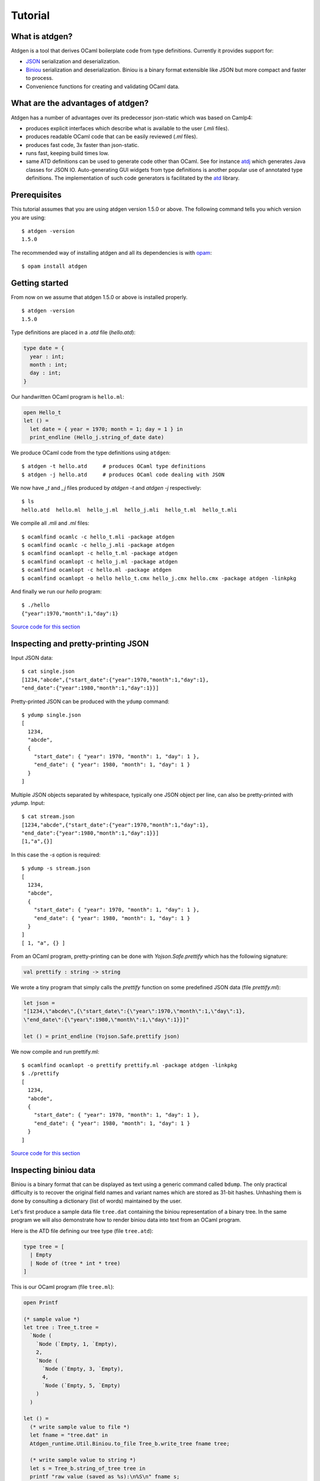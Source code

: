 ********
Tutorial
********

What is atdgen?
===============

Atdgen is a tool that derives OCaml boilerplate code from type definitions.
Currently it provides support for:

* `JSON <http://json.org/>`_ serialization and deserialization.
* `Biniou <https://raw.githubusercontent.com/mjambon/atd/master/atdgen-doc/src/biniou-format.txt>`_ serialization and deserialization.
  Biniou is a binary format extensible like JSON but more compact
  and faster to process.
* Convenience functions for creating and validating OCaml data.


What are the advantages of atdgen?
==================================

Atdgen has a number of advantages over its predecessor json-static
which was based on Camlp4:

* produces explicit interfaces which describe what is available to
  the user (`.mli` files).
* produces readable OCaml code that can be easily reviewed
  (`.ml` files).
* produces fast code, 3x faster than json-static.
* runs fast, keeping build times low.
* same ATD definitions can be used to generate code other than
  OCaml. See for instance
  `atdj <https://github.com/mjambon/atd/tree/master/atdj>`_
  which generates Java classes for JSON IO.
  Auto-generating GUI widgets from type definitions is another
  popular use of annotated type definitions. The implementation of
  such code generators is facilitated by the
  `atd <https://github.com/mjambon/atd/tree/atd>`_ library.


Prerequisites
=============

This tutorial assumes that you are using atdgen version 1.5.0 or above.
The following command tells you which version you are using:

::

  $ atdgen -version
  1.5.0

The recommended way of installing atdgen and all its dependencies is with
`opam <http://opam.ocamlpro.com/>`_:

::

  $ opam install atdgen


Getting started
===============

From now on we assume that atdgen 1.5.0 or above is installed properly.

::

  $ atdgen -version
  1.5.0

Type definitions are placed in a `.atd` file (`hello.atd`):

.. code-block:: ocaml

  type date = {
    year : int;
    month : int;
    day : int;
  }

Our handwritten OCaml program is ``hello.ml``:

.. code-block:: ocaml

  open Hello_t
  let () =
    let date = { year = 1970; month = 1; day = 1 } in
    print_endline (Hello_j.string_of_date date)

We produce OCaml code from the type definitions using ``atdgen``:

::

  $ atdgen -t hello.atd     # produces OCaml type definitions
  $ atdgen -j hello.atd     # produces OCaml code dealing with JSON

We now have `_t` and `_j` files produced by `atdgen -t` and `atdgen -j`
respectively:

::

  $ ls
  hello.atd  hello.ml  hello_j.ml  hello_j.mli  hello_t.ml  hello_t.mli

We compile all `.mli` and `.ml` files:

::

  $ ocamlfind ocamlc -c hello_t.mli -package atdgen
  $ ocamlfind ocamlc -c hello_j.mli -package atdgen
  $ ocamlfind ocamlopt -c hello_t.ml -package atdgen
  $ ocamlfind ocamlopt -c hello_j.ml -package atdgen
  $ ocamlfind ocamlopt -c hello.ml -package atdgen
  $ ocamlfind ocamlopt -o hello hello_t.cmx hello_j.cmx hello.cmx -package atdgen -linkpkg

And finally we run our `hello` program:

::

  $ ./hello
  {"year":1970,"month":1,"day":1}

`Source code for this section <https://github.com/mjambon/doc/src/tutorial-data/hello>`_

Inspecting and pretty-printing JSON
===================================

Input JSON data:

::

  $ cat single.json
  [1234,"abcde",{"start_date":{"year":1970,"month":1,"day":1},
  "end_date":{"year":1980,"month":1,"day":1}}]

Pretty-printed JSON can be produced with the ``ydump`` command:

::

  $ ydump single.json
  [
    1234,
    "abcde",
    {
      "start_date": { "year": 1970, "month": 1, "day": 1 },
      "end_date": { "year": 1980, "month": 1, "day": 1 }
    }
  ]

Multiple JSON objects separated by whitespace, typically one JSON object
per line, can also be pretty-printed with `ydump`. Input:

::

  $ cat stream.json
  [1234,"abcde",{"start_date":{"year":1970,"month":1,"day":1},
  "end_date":{"year":1980,"month":1,"day":1}}]
  [1,"a",{}]

In this case the `-s` option is required:

::

  $ ydump -s stream.json
  [
    1234,
    "abcde",
    {
      "start_date": { "year": 1970, "month": 1, "day": 1 },
      "end_date": { "year": 1980, "month": 1, "day": 1 }
    }
  ]
  [ 1, "a", {} ]

From an OCaml program, pretty-printing can be done with `Yojson.Safe.prettify`
which has the following signature:

.. code-block:: ocaml

  val prettify : string -> string

We wrote a tiny program that simply calls the `prettify` function on
some predefined JSON data (file `prettify.ml`):

.. code-block:: ocaml

  let json =
  "[1234,\"abcde\",{\"start_date\":{\"year\":1970,\"month\":1,\"day\":1},
  \"end_date\":{\"year\":1980,\"month\":1,\"day\":1}}]"

  let () = print_endline (Yojson.Safe.prettify json)

We now compile and run prettify.ml:

::

  $ ocamlfind ocamlopt -o prettify prettify.ml -package atdgen -linkpkg
  $ ./prettify
  [
    1234,
    "abcde",
    {
      "start_date": { "year": 1970, "month": 1, "day": 1 },
      "end_date": { "year": 1980, "month": 1, "day": 1 }
    }
  ]

`Source code for this section <https://github.com/mjambon/doc/src/tutorial-data/pretty-json>`__



Inspecting biniou data
======================

Biniou is a binary format that can be displayed as text using a generic command
called ``bdump``. The only practical difficulty is to recover the original field
names and variant names which are stored as 31-bit hashes. Unhashing them is
done by consulting a dictionary (list of words) maintained by the user.

Let's first produce a sample data file ``tree.dat`` containing the
biniou representation of a binary tree. In the same program
we will also demonstrate how to render biniou data into text from an
OCaml program.

Here is the ATD file defining our tree type (file ``tree.atd``):

.. code-block:: ocaml

  type tree = [
    | Empty
    | Node of (tree * int * tree)
  ]

This is our OCaml program (file ``tree.ml``):

.. code-block:: ocaml

  open Printf

  (* sample value *)
  let tree : Tree_t.tree =
    `Node (
      `Node (`Empty, 1, `Empty),
      2,
      `Node (
        `Node (`Empty, 3, `Empty),
        4,
        `Node (`Empty, 5, `Empty)
      )
    )

  let () =
    (* write sample value to file *)
    let fname = "tree.dat" in
    Atdgen_runtime.Util.Biniou.to_file Tree_b.write_tree fname tree;

    (* write sample value to string *)
    let s = Tree_b.string_of_tree tree in
    printf "raw value (saved as %s):\n%S\n" fname s;
    printf "length: %i\n" (String.length s);

    printf "pretty-printed value (without dictionary):\n";
    print_endline (Bi_io.view s);

    printf "pretty-printed value (with dictionary):\n";
    let unhash = Bi_io.make_unhash ["Empty"; "Node"; "foo"; "bar" ] in
    print_endline (Bi_io.view ~unhash s)

Compilation:

::

  $ atdgen -t tree.atd
  $ atdgen -b tree.atd
  $ ocamlfind ocamlopt -o tree \
      tree_t.mli tree_t.ml tree_b.mli tree_b.ml tree.ml \
      -package atdgen -linkpkg

Running the program:

::

  $ ./tree
  raw value (saved as tree.dat):
  "\023\179\2276\"\020\003\023\179\2276\"\020\003\023\003\007\170m\017\002\023\003\007\170m\017\004\023\179\2276\"\020\003\023\179\2276\"\020\003\023\003\007\170m\017\006\023\003\007\170m\017\b\023\179\2276\"\020\003\023\003\007\170m\017\n\023\003\007\170m"
  length: 75
  pretty-printed value (without dictionary):
  <#33e33622:
    (<#33e33622: (<#0307aa6d>, 1, <#0307aa6d>)>,
      2,
      <#33e33622:
        (<#33e33622: (<#0307aa6d>, 3, <#0307aa6d>)>,
          4,
          <#33e33622: (<#0307aa6d>, 5, <#0307aa6d>)>)>)>
  pretty-printed value (with dictionary):
  <"Node":
    (<"Node": (<"Empty">, 1, <"Empty">)>,
      2,
      <"Node":
        (<"Node": (<"Empty">, 3, <"Empty">)>,
          4,
          <"Node": (<"Empty">, 5, <"Empty">)>)>)>

Now let's see how to pretty-print any biniou data from the command line.
Our sample data are now in file `tree.dat`:

::

  $ ls -l tree.dat
  -rw-r--r-- 1 martin martin 75 Apr 17 01:46 tree.dat

We use the command ``bdump`` to render our sample biniou data as text:

::

  $ bdump tree.dat
  <#33e33622:
    (<#33e33622: (<#0307aa6d>, 1, <#0307aa6d>)>,
      2,
      <#33e33622:
        (<#33e33622: (<#0307aa6d>, 3, <#0307aa6d>)>,
          4,
          <#33e33622: (<#0307aa6d>, 5, <#0307aa6d>)>)>)>

We got hashes for the variant names ``Empty`` and ``Node``. Let's add them to the
dictionary:

::

  $ bdump -w Empty,Node tree.dat
  <"Node":
    (<"Node": (<"Empty">, 1, <"Empty">)>,
      2,
      <"Node":
        (<"Node": (<"Empty">, 3, <"Empty">)>,
          4,
          <"Node": (<"Empty">, 5, <"Empty">)>)>)>

``bdump`` remembers the dictionary so we don't have to pass the ``-w`` option
anymore (for this user on this machine). The following now works:

::

  $ bdump tree.dat
  <"Node":
    (<"Node": (<"Empty">, 1, <"Empty">)>,
      2,
      <"Node":
        (<"Node": (<"Empty">, 3, <"Empty">)>,
          4,
          <"Node": (<"Empty">, 5, <"Empty">)>)>)>

`Source code for this section <https://github.com/mjambon/doc/src/tutorial-data/inspect-biniou>`__

Optional fields and default values
==================================

Although OCaml records do not support optional fields, both the JSON
and biniou formats make it possible to omit certain fields on a
per-record basis.

For example the JSON record `{ "x": 0, "y": 0 }` can be more
compactly written as `{}` if the reader knows the default values for
the missing fields `x` and `y`. Here is the corresponding type
definition:

.. code-block:: ocaml

  type vector_v1 = { ~x: int; ~y: int }

``~x`` means that field ``x`` supports a default value. Since we do not specify
the default value ourselves, the built-in default is used, which is 0.

If we want the default to be something else than 0, we just have to specify it
as follows:

.. code-block:: ocaml

  type vector_v2 = {
    ~x <ocaml default="1">: int; (* default x is 1 *)
    ~y: int;                     (* default y is 0 *)
  }


It is also possible to specify optional fields without a default value. For
example, let's add an optional ``z`` field:

.. code-block:: ocaml

  type vector_v3 = {
    ~x: int;
    ~y: int;
    ?z: int option;
  }

The following two examples are valid JSON representations of data of type
``vector_v3``:

.. code-block:: json

  { "x": 2, "y": 2, "z": 3 }  // OCaml: { x = 2; y = 2; z = Some 3 }

.. code-block:: json

  { "x": 2, "y": 2 }          // OCaml: { x = 2; y = 2; z = None }

By default, JSON fields whose value is ``null`` are treated
as missing fields. The following two JSON objects are therefore equivalent:

.. code-block:: json

  { "x": 2, "y": 2, "z": null }
  { "x": 2, "y": 2 }

Note also the difference between ``?z: int option`` and ``~z: int option``:

.. code-block:: ocaml

  type vector_v4 = {
    ~x: int;
    ~y: int;
    ~z: int option;  (* no unwrapping of the JSON field value! *)
  }

Here are valid values of type ``vector_v4``, showing that it is usually not what
is intended:

.. code-block:: json

  { "x": 2, "y": 2, "z": [ "Some", 3 ] }

.. code-block:: json

  { "x": 2, "y": 2, "z": "None" }

.. code-block:: json

  { "x": 2, "y": 2 }


Smooth protocol upgrades
========================

Problem: you have a production system that uses a specific JSON or biniou
format. It may be data files or a client-server pair. You now want to add a
field to a record type or to add a case to a variant type.

Both JSON and biniou allow extra record fields. If the consumer does not know
how to deal with the extra field, the default behavior is to happily ignore it.


Adding or removing an optional record field
-------------------------------------------

.. code-block:: ocaml

  type t = {
    x: int;
    y: int;
  }

Same ``.atd`` source file, edited:

.. code-block:: ocaml

  type t = {
    x: int;
    y: int;
    ~z: int; (* new field *)
  }

* Upgrade producers and consumers in any order
* Converting old data is not required nor useful


Adding a required record field
---------

.. code-block:: ocaml

  type t = {
    x: int;
    y: int;
  }

Same ``.atd`` source file, edited:

.. code-block:: ocaml

  type t = {
    x: int;
    y: int;
    z: int; (* new field *)
  }


* Upgrade all producers before the consumers
* Converting old data requires special-purpose hand-written code


Removing a required record field
--------------------------------

* Upgrade all consumers before the producers
* Converting old data is not required but may save some storage space
  (just read and re-write each record using the new type)

Adding a variant case
---------------------

.. code-block:: ocaml

  type t = [ A | B ]

Same ``.atd`` source file, edited:

.. code-block:: ocaml

  type t = [ A | B | C ]


* Upgrade all consumers before the producers
* Converting old data is not required and would have no effect


Removing a variant case
-----------------------

* Upgrade all producers before the consumers
* Converting old data requires special-purpose hand-written code

Avoiding future problems
------------------------

* In doubt, use records rather than tuples because it makes it possible to add
  or remove any field or to reorder them.
* Do not hesitate to create variant types with only one case or records with
  only one field if you think they might be extended later.

Data validation
===============

Atdgen can be used to produce data validators for all types defined in an ATD
file, based on user-given validators specified only for certain types. A simple
example is:

.. code-block:: ocaml

  type t = string <ocaml valid="fun s -> String.length s >= 8"> option

``atdgen -v`` will produce something equivalent to the following
implementation:

.. code-block:: ocaml

  let validate_t x =
    match x with
        None -> true
      | Some x -> (fun s -> String.length s >= 8) x

Let's now consider a more realistic example with complex validators defined in a
separate ``.ml`` file. We created the following 3 source files:

* ``resume.atd``: contains the type definitions with annotations
* ``resume_util.ml``: contains our handwritten validators
* ``resume.ml``: is our main program that creates data and
  calls the validators


In terms of OCaml modules we have:


* ``Resume_t``: produced by ``atdgen -t resume.atd``, provides OCaml type
  definitions
* ``Resume_util``: depends on ``Resume_t``, provides validators mentioned in
  ``resume.atd``
* ``Resume_v``: produced by ``atdgen -v resume.atd``, depends on
  ``Resume_util``, provides a validator for each type
* ``Resume``: depends on ``Resume_v``, uses the validators


Type definitions are placed in ``resume.atd``:

.. code-block:: ocaml

  type text = string <ocaml valid="Resume_util.validate_some_text">

  type date = {
    year : int;
    month : int;
    day : int;
  } <ocaml valid="Resume_util.validate_date">

  type job = {
    company : text;
    title : text;
    start_date : date;
    ?end_date : date option;
  } <ocaml valid="Resume_util.validate_job">

  type work_experience = job list

``resume_util.ml`` contains our handwritten validators:

.. code-block:: ocaml

  open Resume_t

  let ascii_printable c =
    let n = Char.code c in
    n >= 32 && n <= 127

  (*
    Check that string is not empty and contains only ASCII printable
    characters (for the sake of the example; we use UTF-8 these days)
  *)
  let validate_some_text s =
    s <> "" &&
      try
        String.iter (fun c -> if not (ascii_printable c) then raise Exit) s;
        true
      with Exit ->
        false

  (*
    Check that the combination of year, month and day exists in the
    Gregorian calendar.
  *)
  let validate_date x =
    let y = x.year in
    let m = x.month in
    let d = x.day in
    m >= 1 && m <= 12 && d >= 1 &&
    (let dmax =
      match m with
          2 ->
            if y mod 4 = 0 && not (y mod 100 = 0) || y mod 400 = 0 then 29
            else 28
        | 1 | 3 | 5 | 7 | 8 | 10 | 12 -> 31
        | _ -> 30
    in
    d <= dmax)

  (* Compare dates chronologically *)
  let compare_date a b =
    let c = compare a.year b.year in
    if c <> 0 then c
    else
      let c = compare a.month b.month in
      if c <> 0 then c
      else compare a.day b.day

  (* Check that the end_date, when defined, is not earlier than the start_date *)
  let validate_job x =
    match x.end_date with
        None -> true
      | Some end_date ->
          compare_date x.start_date end_date <= 0

``resume.ml`` uses the ``validate_work_experience`` function provided by the
``Resume_v`` module:

.. code-block:: ocaml

  let check_experience x =
    let is_valid = Resume_v.validate_work_experience x in
    Printf.printf "%s:\n%s\n"
      (if is_valid then "VALID" else "INVALID")
      (Yojson.Safe.prettify (Resume_j.string_of_work_experience x))

  let () =
    (* one valid date *)
    let valid = { Resume_t.year = 2000; month = 2; day = 29 } in
    (* one invalid date *)
    let invalid = { Resume_t.year = 1900; month = 0; day = 0 } in
    (* two more valid dates, created with Resume_v.create_date *)
    let date1 = { Resume_t.year = 2005; month = 8; day = 1 } in
    let date2 = { Resume_t.year = 2006; month = 3; day = 22 } in

    let job = {
      Resume_t.company = "Acme Corp.";
      title = "Tester";
      start_date = date1;
      end_date = Some date2;
    }
    in
    let valid_job = { job with Resume_t.start_date = valid } in
    let invalid_job = { job with Resume_t.end_date = Some invalid } in
    let valid_experience = [ job; valid_job ] in
    let invalid_experience = [ job; invalid_job ] in
    check_experience valid_experience;
    check_experience invalid_experience

Output:

::

  VALID:
  [
    {
      "company": "Acme Corp.",
      "title": "Tester",
      "start_date": { "year": 2005, "month": 8, "day": 1 },
      "end_date": { "year": 2006, "month": 3, "day": 22 }
    },
    {
      "company": "Acme Corp.",
      "title": "Tester",
      "start_date": { "year": 2000, "month": 2, "day": 29 },
      "end_date": { "year": 2006, "month": 3, "day": 22 }
    }
  ]
  INVALID:
  [
    {
      "company": "Acme Corp.",
      "title": "Tester",
      "start_date": { "year": 2005, "month": 8, "day": 1 },
      "end_date": { "year": 2006, "month": 3, "day": 22 }
    },
    {
      "company": "Acme Corp.",
      "title": "Tester",
      "start_date": { "year": 2005, "month": 8, "day": 1 },
      "end_date": { "year": 1900, "month": 0, "day": 0 }
    }

`Source code for this section <https://github.com/mjambon/doc/src/tutorial-data/validate>`__

Modularity: referring to type definitions from another ATD file
===============================================================

It is possible to define types that depend on types defined in other ``.atd``
files. The example below is self-explanatory.

``part1.atd``:

.. code-block:: ocaml

  type t = { x : int; y : int }

``part2.atd``:

.. code-block:: ocaml

  type t1 <ocaml from="Part1" t="t"> = abstract
      (*
        Imports type t defined in file part1.atd.
        The local name is t1. Because the local name (t1) is different from the
        original name (t), we must specify the original name using t=.
      *)

  type t2 = t1 list

``part3.atd``:

.. code-block:: ocaml

  type t2 <ocaml from="Part2"> = abstract

  type t3 = {
    name : string;
    ?data : t2 option;
  }

``main.ml``:

.. code-block:: ocaml

  let v = {
    Part3_t.name = "foo";
    data = Some [
      { Part1_t.x = 1; y = 2 };
      { Part1_t.x = 3; y = 4 };
    ]
  }

  let () =
    Atdgen_runtime.Util.Json.to_channel Part3_j.write_t3 stdout v;
    print_newline ()

Output:

.. code-block:: json

  {"name":"foo","data":[{"x":1,"y":2},{"x":3,"y":4}]}

`Source code for this section <https://github.com/mjambon/doc/src/tutorial-data/modularity>`__


Managing JSON configuration files
=================================

JSON makes a good format for configuration files because it is human-readable,
easy to modify programmatically and widespread. Here is an example of how to use
atdgen to manage config files.


* **Specifying defaults** is done in the .atd file. See section [Optional fields
  and default values] for details on how to do that.

* **Auto-generating a template config file with default values**: a sample value
  in the OCaml world needs to be created but only fields without default need to
  be specified.

* **Describing the format** is achieved by embedding the .atd type definitions
  in the OCaml program and printing it out on request.

* **Loading a config file and reporting illegal fields** is achieved using the
  JSON deserializers produced by ``atdgen -j``. Option ``-j-strict-fields``
  ensures the misspelled field names are not ignored but reported as errors.

* **Reindenting a config file** is achieved by the pretty-printing function
  ``Yojson.Safe.prettify`` that takes a JSON string and returns an equivalent
  JSON string.

* **Showing implicit (default) settings** is achieved by passing the
  ``-j-defaults`` option to ``atdgen``. The OCaml config data is then serialized
  into JSON containing all fields, including those whose value is the default.

The example uses the following type definitions:

.. code-block:: ocaml

  type config = {
    title : string;
    ?description : string option;
    ~timeout <ocaml default="10"> : int;
    ~credentials : param list
      <ocaml valid="fun l ->
                      l <> [] || failwith \"missing credentials\"">;
  }

  type param = {
    name : string
      <ocaml valid="fun s -> s <> \"\"">;
    key : string
      <ocaml valid="fun s -> String.length s = 16">;
  }

Our program will perform the following actions:

::

  $ ./config -template
  {
    "title": "",
    "timeout": 10,
    "credentials": [ { "name": "foo", "key": "0123456789abcdef" } ]
  }

  $ ./config -format
  type config = {
    title : string;
    ?description : string option;
    ~timeout <ocaml default="10"> : int;
    ~credentials : param list
      <ocaml valid="fun l ->
                      l <> [] || failwith \"missing credentials\"">;
  }

  type param = {
    name : string
      <ocaml valid="fun s -> s <> \"\"">;
    key : string
      <ocaml valid="fun s -> String.length s = 16">;
  }

  $ cat sample-config.json
  {
    "title": "Example",
    "credentials": [
      {
        "name": "joeuser",
        "key": "db7c0877bdef3016"
      },
      {
        "name": "tester",
        "key": "09871ff387ac2b10"
      }
    ]
  }

  $ ./config -validate sample-config.json
  {
    "title": "Example",
    "timeout": 10,
    "credentials": [
      { "name": "joeuser", "key": "db7c0877bdef3016" },
      { "name": "tester", "key": "09871ff387ac2b10" }
    ]
  }

This is our `demo.sh` script that builds and runs our example
program called `config`:

::

  #! /bin/sh -e

  set -x

  # Embed the contents of the .atd file into our OCaml program
  echo 'let contents = "\' > config_atd.ml
  sed -e 's/\([\\"]\)/\\\1/g' config.atd >> config_atd.ml
  echo '"' >> config_atd.ml

  # Derive OCaml type definitions from .atd file
  atdgen -t config.atd

  # Derive JSON-related functions from .atd file
  atdgen -j -j-defaults -j-strict-fields config.atd

  # Derive validator from .atd file
  atdgen -v config.atd

  # Compile the OCaml program
  ocamlfind ocamlopt -o config \
    config_t.mli config_t.ml config_j.mli config_j.ml config_v.mli config_v.ml \
    config_atd.ml config.ml -package atdgen -linkpkg

  # Output a sample config
  ./config -template

  # Print the original type definitions
  ./config -format

  # Fail to validate an invalid config file
  ./config -validate bad-config1.json || :

  # Fail to validate another invalid config file (using custom validators)
  ./config -validate bad-config3.json || :

  # Validate, inject missing defaults and pretty-print
  ./config -validate sample-config.json

  This is the hand-written OCaml program. It can be used as a start
  point for a real-world program using a JSON config file:

.. code-block:: ocaml

  open Printf

  let param_template =
    (* Sample item used to populate the template config file *)
    {
      Config_v.name = "foo";
      key = "0123456789abcdef"
    }

  let config_template =
    (*
      Records can be conveniently created using functions generated by
      "atdgen -v".
      Here we use Config_v.create_config to create a record of type
      Config_t.config. The big advantage over creating the record
      directly using the record notation {...} is that we don't have to
      specify default values (such as timeout in this example).
    *)
    Config_v.create_config ~title:"" ~credentials: [param_template] ()

  let make_json_template () =
    (* Thanks to the -j-defaults flag passed to atdgen, even default
      fields will be printed out *)
    let compact_json = Config_j.string_of_config config_template in
    Yojson.Safe.prettify compact_json

  let print_template () =
    print_endline (make_json_template ())

  let print_format () =
    print_string Config_atd.contents

  let validate fname =
    let x =
      try
        (* Read config data structure from JSON file *)
        let x = Atdgen_runtime.Util.Json.from_file Config_j.read_config fname in
        (* Call the validators specified by <ocaml valid=...> *)
        if not (Config_v.validate_config x) then
          failwith "Some fields are invalid"
        else
          x
      with e ->
        (* Print decent error message and exit *)
        let msg =
          match e with
              Failure s
            | Yojson.Json_error s -> s
            | e -> Printexc.to_string e
        in
        eprintf "Error: %s\n%!" msg;
        exit 1
    in
    (* Convert config to compact JSON and pretty-print it.
      ~std:true means that the output will not use extended syntax for
      variants and tuples but only standard JSON. *)
    let json = Yojson.Safe.prettify ~std:true (Config_j.string_of_config x) in
    print_endline json

  type action = Template | Format | Validate of string

  let main () =
    let action = ref Template in
    let options = [
      "-template", Arg.Unit (fun () -> action := Template),
      "
            prints a sample configuration file";

      "-format", Arg.Unit (fun () -> action := Format),
      "
            prints the format specification of the config files (atd format)";

      "-validate", Arg.String (fun s -> action := Validate s),
      "<CONFIG FILE>
            reads a config file, validates it, adds default values
            and prints the config nicely to stdout";
    ]
    in
    let usage_msg = sprintf "\
  Usage: %s [-template|-format|-validate ...]
  Demonstration of how to manage JSON configuration files with atdgen.
  "
      Sys.argv.(0)
    in
    let anon_fun s = eprintf "Invalid command parameter %S\n%!" s; exit 1 in
    Arg.parse options anon_fun usage_msg;

    match !action with
        Template -> print_template ()
      | Format -> print_format ()
      | Validate s -> validate s

  let () = main ()

The full source code for this section with examples can be inspected
and `downloaded here <https://github.com/mjambon/doc/src/tutorial-data/config-file>`__.


Integration with ocamldoc
=========================

Ocamldoc is a tool that comes with the core OCaml distribution.
It uses comments within `(**` and `*)` to produce
hyperlinked documentation (HTML) of module signatures.

Atdgen can produce `.mli` files with comments in the syntax supported by
ocamldoc but regular ATD comments within `(*` and `*)`
are always discarded
by atdgen. Instead, `<doc text="...">` must be used and placed after the
element they describe. The contents of the text field must be UTF8-encoded.

.. code-block:: ocaml

  type point = {
    x : float;
    y : float;
    ~z
      <doc text="Optional depth, its default value is {{0.0}}.">
      : float;
  }
    <doc text="Point with optional 3rd dimension.

  OCaml example:
  {{{
  let p =
    { x = 0.5; y = 1.0; z = 0. }
  }}}
  ">

is converted into the following `.mli` file with
ocamldoc-compatible comments:

.. code-block:: ocaml

  (**
    Point with optional 3rd dimension.

    OCaml example:

  {v
  let p =
    \{ x = 0.5; y = 1.0; z = 0. \}
  v}
  *)
  type point = {
    x: float;
    y: float;
    z: float (** Optional depth, its default value is [0.0]. *)
  }

The only two forms of markup supported by ``<doc text="...">`` are ``{{`` ...
``}}`` for inline code and ``{{{`` ... ``}}}`` for a block of preformatted code.

Integration with build systems
==============================

OMake
-----

We provide an `Atdgen plugin <https://github.com/mjambon/atdgen-omake>`__ for
`OMake <http://omake.metaprl.org>`__. It simplifies the compilation rules to a
minimum.

The plugin consists of a self-documented file to copy into a project's root. The
following is a sample ``OMakefile`` for a project using JSON and five source
files (``foo.atd``, ``foo.ml``, ``bar.atd``, ``bar.ml`` and ``main.ml``):

.. code-block:: make

  include Atdgen
    # requires file Atdgen.om

  OCAMLFILES = foo_t foo_j foo bar_t bar_j bar main
    # correspond to the OCaml modules we want to build

  Atdgen(foo bar, -j-std)
  OCamlProgram(foobar, $(OCAMLFILES))

  .DEFAULT: foobar.opt

  .PHONY: clean
  clean:
    rm -f *.cm[ioxa] *.cmx[as] *.[oa] *.opt *.run *~
    rm -f $(ATDGEN_OUTFILES)

Running ``omake`` builds the native code executable ``foobar.opt``.

``omake clean`` removes all the products of compilation including the ``.mli``
and ``.ml`` produced by ``atdgen``.


GNU Make
--------

We provide `\`Atdgen.mk\` <https://github.com/mjambon/atdgen-make>`__, a generic
makefile that defines the dependencies and rules for generating OCaml ``.mli`` and
``.ml`` files from ``.atd`` files containing type definitions. The ``Atdgen.mk`` file
contains its own documentation.

Here is a sample `Makefile` that takes advantage of
`OCamlMakefile <http://mmottl.github.io/ocaml-makefile/>`__:

.. code-block:: make

  .PHONY: default
  default: opt

  ATDGEN_SOURCES = foo.atd bar.atd
  ATDGEN_FLAGS = -j-std
  include Atdgen.mk

  SOURCES = \
    foo_t.mli foo_t.ml foo_j.mli foo_j.ml \
    bar_t.mli bar_t.ml bar_j.mli bar_j.ml \
    hello.ml
  RESULT = hello
  PACKS = atdgen
  # "include OCamlMakefile" must come after defs for SOURCES, RESULT, PACKS, etc.
  include OCamlMakefile

  .PHONY: sources opt all
  sources: $(SOURCES)
  opt: sources
          $(MAKE) native-code
  all: sources
          $(MAKE) byte-code

``make`` alone builds a native code executable from source files ``foo.atd``,
``bar.atd`` and ``hello.ml``. ``make clean`` removes generated files. ``make
all`` builds a bytecode executable.

In addition to ``native-code``, ``byte-code`` and ``clean``, ``OCamlMakefile``
provides a number of other targets and options which are documented in
``OCamlMakefile``'s README.

Ocamlbuild
----------

There is an `atdgen plugin for ocamlbuild <https://github.com/hcarty/ocamlbuild-plugins/blob/master/myatdgen.ml>`__.

Dune (jbuilder)
---------------

Dune currently needs atdgen build rules specified manually. Given an ``example.atd``,
this will usually look like:

.. code-block:: scheme

  (rule
   ((targets (example_j.ml
              example_j.mli))
    (deps    (example.atd))
    (action  (run atdgen -j -j-std ${^}))))

  (rule
   ((targets (example_t.ml
              example_t.mli))
    (deps    (example.atd))
    (action  (run atdgen -t ${^}))))

You can refer to ``example_t.ml`` and ``example_j.ml`` as usual (by default, they
will be automatically linked into the library being built in the same directory).
You will need to write rules for each .atd file individually until
`Dune supports wildcard rules <https://github.com/ocaml/dune/issues/295>`_.

Note that any options ``atdgen`` supports can be included in the ``run atdgen``
section (``-open``, ``-deriving-conv``, etc.).

Dealing with untypable JSON
===========================

Sometimes we have to deal with JSON data that cannot be described
using type definitions. In such case, we can represent the data as its
JSON abstract syntax tree (AST), which lets the user inspect it at runtime.

Let's consider a list of JSON objects for which we don't know the type
definitions, but somehow some other system knows how to deal with such
data. Here is such data:

.. code-block:: json

  [
    {
      "label": "flower",
      "value": {
        "petals": [12, 45, 83.5555],
        "water": "a340bcf02e"
      }
    },
    {
      "label": "flower",
      "value": {
        "petals": "undefined",
        "fold": null,
        "water": 0
      }
    },
    { "labels": ["fork", "scissors"],
      "value": [ 8, 8 ]
    }
  ]

Hopefully this means something for someone. We are going to assume that each
object has a ``value`` field of an unknown type, and may have a field ``label``
or a field ``labels`` of type ``string``:

.. code-block:: ocaml

  (* File untypable.atd *)

  type json <ocaml module="Yojson.Safe"> = abstract
    (* uses type Yojson.Safe.json,
      with the functions Yojson.Safe.write_json
      and Yojson.Safe.read_json *)

  type obj_list = obj list

  type obj = {
    ?label: string option;
    ?labels: string list option;
    value: json
  }

It is possible to give a different name than ``json`` to the type of the JSON
AST, but then the name of the type used in the original module must be provided
in the annotation, i.e.:

.. code-block:: ocaml

  type raw_json <ocaml module="Yojson.Safe" t="json"> = abstract
    (* uses type Yojson.Safe.json,
      with the functions Yojson.Safe.write_json
      and Yojson.Safe.read_json *)

  type obj_list = obj list

  type obj = {
    ?label: string option;
    ?labels: string list option;
    value: raw_json
  }

Compile the example with:

::

  $ atdgen -t untypable.atd
  $ atdgen -j -j-std untypable.atd
  $ ocamlfind ocamlc -a -o untypable.cma -package atdgen \
      untypable_t.mli untypable_t.ml untypable_j.mli untypable_j.ml

Test the example with your favorite OCaml toplevel (``ocaml`` or ``utop``):

.. code-block:: ocaml

  # #use "topfind";;
  # #require "atdgen";;
  # #load "untypable.cma";;
  # Atdgen_runtime.Util.Json.from_channel Untypable_j.read_obj_list stdin;;
  [
    {
      "label": "flower",
      "value": {
        "petals": [12, 45, 83.5555],
        "water": "a340bcf02e"
      }
    },
    {
      "label": "flower",
      "value": {
        "petals": "undefined",
        "fold": null,
        "water": 0
      }
    },
    { "labels": ["fork", "scissors"],
      "value": [ 8, 8 ]
    }
  ]
  - : Untypable_t.obj_list =
  [{Untypable_t.label = Some "flower"; labels = None;
    value =
    `Assoc
      [("petals", `List [`Int 12; `Int 45; `Float 83.5555]);
        ("water", `String "a340bcf02e")]};
  {Untypable_t.label = Some "flower"; labels = None;
    value =
    `Assoc [("petals", `String "undefined");
            ("fold", `Null);
            ("water", `Int 0)]};
  {Untypable_t.label = None; labels = Some ["fork"; "scissors"];
    value = `List [`Int 8; `Int 8]}]
